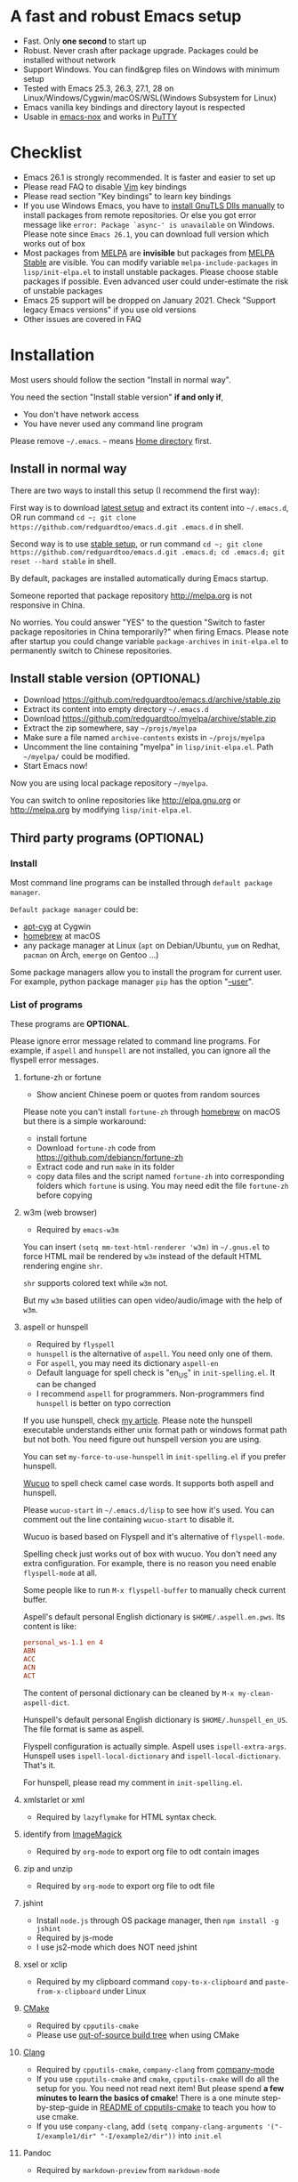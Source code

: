 * A fast and robust Emacs setup
  - Fast. Only *one second* to start up
  - Robust. Never crash after package upgrade. Packages could be installed without network
  - Support Windows. You can find&grep files on Windows with minimum setup
  - Tested with Emacs 25.3, 26.3, 27.1, 28 on Linux/Windows/Cygwin/macOS/WSL(Windows Subsystem for Linux)
  - Emacs vanilla key bindings and directory layout is respected
  - Usable in [[https://packages.debian.org/emacs-nox][emacs-nox]] and works in [[http://www.putty.org/][PuTTY]]

  [[file:demo.png]]

* Table of Content                                                              :noexport:TOC:
- [[#a-fast-and-robust-emacs-setup][A fast and robust Emacs setup]]
- [[#checklist][Checklist]]
- [[#installation][Installation]]
  - [[#install-in-normal-way][Install in normal way]]
  - [[#install-stable-version-optional][Install stable version (OPTIONAL)]]
  - [[#third-party-programs-optional][Third party programs (OPTIONAL)]]
- [[#tutorial-optional][Tutorial (OPTIONAL)]]
  - [[#basic-tutorial][Basic tutorial]]
  - [[#evil-mode-tutorial][Evil-mode tutorial]]
  - [[#methodology][Methodology]]
- [[#usage][Usage]]
  - [[#quick-start][Quick start]]
  - [[#get-better-performance][Get better performance]]
  - [[#key-bindings][Key bindings]]
- [[#faq][FAQ]]
  - [[#spell-check-camel-case-code][Spell check camel case code]]
  - [[#locked-packages][Locked packages]]
  - [[#how-to-install-new-packages][How to install new packages?]]
  - [[#git-blame-current-line][Git blame current line]]
  - [[#saveload-windows-layout][Save/Load windows layout]]
  - [[#use-this-configuration-as-merge-tool-for-git][Use this configuration as merge tool for Git]]
  - [[#default-terminal-shell][Default terminal shell]]
  - [[#override-default-setup][Override default setup]]
  - [[#code-navigation-and-auto-completion][Code navigation and auto-completion]]
  - [[#use-m-key-for-evil-matchit][Use "m" key for "evil-matchit"]]
  - [[#color-theme][Color theme]]
  - [[#true-colors-in-terminal-emacs][True colors in terminal Emacs]]
  - [[#grepreplace-text-in-project][Grep/Replace text in project]]
  - [[#hydraswipercounselivy][Hydra/Swiper/Counsel/Ivy]]
  - [[#react-and-jsx][React and JSX]]
  - [[#git-gutter][git-gutter]]
  - [[#setup-fonts-in-gui-emacs][Setup fonts in GUI Emacs]]
  - [[#synchronize-setup-with-git][Synchronize setup with Git]]
  - [[#indentation][Indentation]]
  - [[#editing-lisp][Editing Lisp]]
  - [[#use-smart-mode-line-or-powerline][Use smart-mode-line or powerline?]]
  - [[#key-bindings-doesnt-work][Key bindings doesn't work?]]
  - [[#org-mode][Org-mode]]
  - [[#macos-user][macOS user?]]
  - [[#customize-global-variables][Customize global variables]]
  - [[#opensave-files-with-counselivy][Open/Save files with Counsel/Ivy]]
  - [[#windows][Windows]]
  - [[#yasnippet][Yasnippet]]
  - [[#non-english-users][Non-English users]]
  - [[#behind-corporate-firewall][Behind corporate firewall]]
  - [[#network-is-blocked][Network is blocked]]
  - [[#email][Email]]
  - [[#cannot-download-packages][Cannot download packages?]]
  - [[#use-packages-on-gnu-elpa][Use packages on GNU ELPA]]
  - [[#disable-vim-key-bindings][Disable Vim key bindings]]
  - [[#evil-setup][Evil setup]]
  - [[#c-auto-completion-doesnt-work][C++ auto-completion doesn't work?]]
  - [[#auto-completion-for-other-languages][Auto-completion for other languages]]
  - [[#chinese-input-method-editor][Chinese Input Method Editor]]
  - [[#install-multiple-versions-of-emacs][Install multiple versions of Emacs]]
  - [[#change-time-locale][Change Time Locale]]
  - [[#directory-structure][Directory structure]]
  - [[#run-the-unit-test-before-git-commit][Run the unit test before git commit]]
  - [[#python-environment][Python environment]]
  - [[#set-up-lsp-mode][Set up lsp-mode]]
- [[#support-legacy-emacs-versions][Support legacy Emacs versions]]
  - [[#emacs-23][Emacs 23]]
  - [[#emacs-243][Emacs 24.3]]
  - [[#emacs-244-and-245][Emacs 24.4 and 24.5]]
- [[#tips][Tips]]
- [[#report-bug][Report bug]]

* Checklist
  - Emacs 26.1 is strongly recommended. It is faster and easier to set up
  - Please read FAQ to disable [[http://www.vim.org][Vim]] key bindings
  - Please read section "Key bindings" to learn key bindings
  - If you use Windows Emacs, you have to [[https://emacs.stackexchange.com/questions/27202/how-do-i-install-gnutls-for-emacs-25-1-on-windows][install GnuTLS Dlls manually]] to install packages from remote repositories. Or else you got error message like =error: Package `async-' is unavailable= on Windows. Please note since =Emacs 26.1=, you can download full version which works out of box
  - Most packages from [[http://melpa.org][MELPA]] are *invisible* but packages from [[https://stable.melpa.org][MELPA Stable]] are visible. You can modify variable =melpa-include-packages= in =lisp/init-elpa.el= to install unstable packages. Please choose stable packages if possible. Even advanced user could under-estimate the risk of unstable packages
  - Emacs 25 support will be dropped on January 2021. Check "Support legacy Emacs versions" if you use old versions
  - Other issues are covered in FAQ
* Installation
  Most users should follow the section "Install in normal way".

  You need the section "Install stable version" *if and only if*,
  - You don't have network access
  - You have never used any command line program
  Please remove =~/.emacs=. =~= means [[https://en.wikipedia.org/wiki/Home_directory][Home directory]] first.
** Install in normal way
   There are two ways to install this setup (I recommend the first way):

   First way is to download [[https://github.com/redguardtoo/emacs.d/archive/master.zip][latest setup]] and extract its content into =~/.emacs.d=, OR run command =cd ~; git clone https://github.com/redguardtoo/emacs.d.git .emacs.d= in shell.

   Second way is to use [[https://github.com/redguardtoo/emacs.d/archive/stable.zip][stable setup]], or run command =cd ~; git clone https://github.com/redguardtoo/emacs.d.git .emacs.d; cd .emacs.d; git reset --hard stable= in shell.

   By default, packages are installed automatically during Emacs startup.

   Someone reported that package repository [[http://melpa.org]] is not responsive in China.

   No worries. You could answer "YES" to the question "Switch to faster package repositories in China temporarily?" when firing Emacs. Please note after startup you could change variable =package-archives= in =init-elpa.el= to permanently switch to Chinese repositories.
** Install stable version (OPTIONAL)
   - Download [[https://github.com/redguardtoo/emacs.d/archive/stable.zip]]
   - Extract its content into empty directory =~/.emacs.d=
   - Download [[https://github.com/redguardtoo/myelpa/archive/stable.zip]]
   - Extract the zip somewhere, say =~/projs/myelpa=
   - Make sure a file named =archive-contents= exists in =~/projs/myelpa=
   - Uncomment the line containing "myelpa" in =lisp/init-elpa.el=. Path =~/myelpa/= could be modified.
   - Start Emacs now!

   Now you are using local package repository =~/myelpa=.

   You can switch to online repositories like http://elpa.gnu.org or http://melpa.org by modifying =lisp/init-elpa.el=.
** Third party programs (OPTIONAL)
*** Install
    Most command line programs can be installed through =default package manager=.

    =Default package manager= could be:
    - [[https://github.com/transcode-open/apt-cyg][apt-cyg]] at Cygwin
    - [[https://github.com/mxcl/homebrew][homebrew]] at macOS
    - any package manager at Linux (=apt= on Debian/Ubuntu, =yum= on Redhat, =pacman= on Arch, =emerge= on Gentoo ...)

    Some package managers allow you to install the program for current user. For example, python package manager =pip= has the option "[[https://packaging.python.org/tutorials/installing-packages/][--user]]".
*** List of programs
    These programs are *OPTIONAL*.

    Please ignore error message related to command line programs. For example, if =aspell= and =hunspell= are not installed, you can ignore all the flyspell error messages.
**** fortune-zh or fortune
     - Show ancient Chinese poem or quotes from random sources

     Please note you can't install =fortune-zh= through [[https://brew.sh/][homebrew]] on macOS but there is a simple workaround:
     - install fortune
     - Download =fortune-zh= code from [[https://github.com/debiancn/fortune-zh]]
     - Extract code and run =make= in its folder
     - copy data files and the script named =fortune-zh= into corresponding folders which =fortune= is using. You may need edit the file =fortune-zh= before copying
**** w3m (web browser)
     - Required by =emacs-w3m=

     You can insert =(setq mm-text-html-renderer 'w3m)= in =~/.gnus.el= to force HTML mail be rendered by =w3m= instead of the default HTML rendering engine =shr=.

     =shr= supports colored text while =w3m= not.

     But my =w3m= based utilities can open video/audio/image with the help of =w3m=.
**** aspell or hunspell
     - Required by =flyspell=
     - =hunspell= is the alternative of =aspell=. You need only one of them.
     - For =aspell=, you may need its dictionary =aspell-en=
     - Default language for spell check is "en_US" in =init-spelling.el=. It can be changed
     - I recommend =aspell= for programmers. Non-programmers find =hunspell= is better on typo correction

     If you use hunspell, check [[http://blog.binchen.org/posts/what-s-the-best-spell-check-set-up-in-emacs.html][my article]]. Please note the hunspell executable understands either unix format path or windows format path but not both. You need figure out hunspell version you are using.

     You can set =my-force-to-use-hunspell= in =init-spelling.el= if you prefer hunspell.

     [[https://github.com/redguardtoo/wucuo][Wucuo]] to spell check camel case words. It supports both aspell and hunspell.

     Please =wucuo-start= in =~/.emacs.d/lisp= to see how it's used. You can comment out the line containing =wucuo-start= to disable it.

     Wucuo is based based on Flyspell and it's alternative of =flyspell-mode=.

     Spelling check just works out of box with wucuo. You don't need any extra configuration. For example, there is no reason you need enable =flyspell-mode= at all.

     Some people like to run =M-x flyspell-buffer= to manually check current buffer.

     Aspell's default personal English dictionary is =$HOME/.aspell.en.pws=. Its content is like:
     #+begin_src conf
personal_ws-1.1 en 4
ABN
ACC
ACN
ACT
     #+end_src

     The content of personal dictionary can be cleaned by =M-x my-clean-aspell-dict=.

     Hunspell's default personal English dictionary is =$HOME/.hunspell_en_US=. The file format is same as aspell.

     Flyspell configuration is actually simple. Aspell uses =ispell-extra-args=. Hunspell uses =ispell-local-dictionary= and =ispell-local-dictionary=. That's it.

     For hunspell, please read my comment in =init-spelling.el=.
**** xmlstarlet or xml
     - Required by =lazyflymake= for HTML syntax check.
**** identify from [[http://www.imagemagick.org/][ImageMagick]]
     - Required by =org-mode= to export org file to odt contain images
**** zip and unzip
     - Required by =org-mode= to export org file to odt file
**** jshint
     - Install =node.js= through OS package manager, then =npm install -g jshint=
     - Required by js-mode
     - I use js2-mode which does NOT need jshint
**** xsel or xclip
     - Required by my clipboard command =copy-to-x-clipboard= and =paste-from-x-clipboard= under Linux
**** [[http://www.cmake.org][CMake]]
     - Required by =cpputils-cmake=
     - Please use [[http://www.cmake.org/Wiki/CMake_FAQ][out-of-source build tree]] when using CMake
**** [[http://clang.llvm.org][Clang]]
     - Required by =cpputils-cmake=, =company-clang= from [[https://github.com/company-mode/company-mode][company-mode]]
     - If you use =cpputils-cmake= and =cmake=, =cpputils-cmake= will do all the setup for you. You need not read next item! But please spend *a few minutes to learn the basics of cmake*! There is a one minute step-by-step-guide in [[https://github.com/redguardtoo/cpputils-cmake][README of cpputils-cmake]] to teach you how to use cmake.
     - If you use =company-clang=, add =(setq company-clang-arguments '("-I/example1/dir" "-I/example2/dir"))= into =init.el=
**** Pandoc
     - Required by =markdown-preview= from =markdown-mode=
**** [[https://ctags.io/][Universal Ctags (recommended)]] or [[http://ctags.sourceforge.net][Exuberant CTags]]
     - It creates tags file for code navigation and code completion
     - Required by many tags related packages (=xref=, =counsel-etags=, =company-ctags= from =company-mode=, etc)
     - See [[http://blog.binchen.org/?p=1057][How to use ctags in Emacs effectively]]
**** [[http://www.gnu.org/software/global][GNU Global]]
     - Required by [[https://github.com/syohex/emacs-counsel-gtags][counsel-gtags]] and =company-gtags= from =company-mode=
     - It creates index files for code navigation and auto-completion
     - Please read [[https://www.gnu.org/software/global/manual/global.html][GNU Global manual]] about environment variables =GTAGSLIBPATH= and =MAKEOBJDIRPREFIX=
**** LibreOffice
     - Only its executable =soffice= is used for converting odt file into doc/pdf
     - Conversion happens automatically when exporting org-mode to odt
     - The conversion command is defined in variable =org-export-odt-convert-processes=
**** js-beautify
     - Beautify javascript code
     - Install [[http://pip.readthedocs.org/en/stable/installing/][pip]] through OS package manager, then =pip install jsbeautifier=
**** sdcv (console version of StarDict)
     - Required by =sdcv.e=
     - Run =curl http://pkgs.fedoraproject.org/repo/pkgs/stardict-dic/stardict-dictd_www.dict.org_wn-2.4.2.tar.bz2/f164dcb24b1084e1cfa2b1cb63d590e6/stardict-dictd_www.dict.org_wn-2.4.2.tar.bz2 | tar jx -C ~/.stardict/dic= to install dictionary
**** [[https://github.com/BurntSushi/ripgrep][ripgrep]]
     - Optionally used by =M-x counsel-etags-grep= to search text in files
     - Run =curl https://sh.rustup.rs -sSf | sh= in shell to install [[https://www.rust-lang.org/][Rust]] then =cargo install ripgrep=
     - Tweak environment variable =PATH= so Emacs can find ripgrep
**** [[http://www.sbcl.org/][sbcl]]
     - Required by [[https://common-lisp.net/project/slime/][SLIME: The Superior Lisp Interaction Mode for Emacs]]
**** ffmpeg
     - Some dired commands use ffmpeg to process video/audio
**** LanguageTool
     It's Grammar, Style and Spell Checker
     - Download from [[https://languagetool.org/download/LanguageTool-stable.zip]].
     - Used by [[https://github.com/mhayashi1120/Emacs-langtool][Langtool]. Check its README for usage
**** [[https://github.com/koalaman/shellcheck][shellcheck]]
     - Check syntax of shell script
     - Required by =lazyflymake=
**** [[https://github.com/stsquad/emacs_chrome][Edit browser's text area with Emacs]]
     Please install corresponding Chrome/Firefox addons.
**** [[https://mkvtoolnix.download/][mkvtoolnix]]
     - Used by hydra command in dired
* Tutorial (OPTIONAL)
  Knowledge of Linux/Unix is required. At least you should know the meanings of "environment variable", "shell", "stdin", "stdout", "man", "info".
** Basic tutorial
   Please read this tutorial at least for once.
*** Step 1, learn OS basic
    At minimum you need know how Emacs interacts with other command line programs,
    - What is [[https://en.wikipedia.org/wiki/Environment_variable][Environment Variable]]
    - What is [[https://en.wikipedia.org/wiki/Pipeline_(Unix)][Pipeline (Unix)]], [[https://en.wikipedia.org/wiki/Standard_streams][Standard Streams]]

*** Step 2, read official tutorial
    Press =C-h t= in Emacs ("C" means Ctrl key, "M" means Alt key) to read bundled tutorial.

    At minimum, you need learn:
    - How to move cursor
    - =C-h v= to describe variable
    - =C-h f= to describe function
    - =C-h k= to describe command key binding
*** Step 3, know org-mode basics
    [[http://orgmode.org/][Org-mode]] is for notes-keeping and planning.

    Please watch [[https://www.youtube.com/watch?v=oJTwQvgfgMM][Carsten Dominik's talk]]. It's really simple. The only hot key to remember is =Tab=.
*** Step 4, start from a real world problem
    You can visit [[http://www.emacswiki.org/emacs/][EmacsWiki]] for the solution. Newbies can ask for help at [[http://www.reddit.com/r/emacs/]].
** Evil-mode tutorial
   Required for vim user,
   - Must read [[http://superuser.com/questions/246487/how-to-use-vimtutor][vimtutor]].
   - Optionally read [[https://evil.readthedocs.io/en/latest/index.html]]
** Methodology
   See [[https://github.com/redguardtoo/mastering-emacs-in-one-year-guide][Master Emacs in One Year]].
* Usage
  Original configuration from Emacs or third party packages are respected.

** Quick start
   On Windows, you need install Cygwin which provides command line programs to Emacs. Cygwin could be installed on any hard drive but it's highly recommended don't change it relative path to the root driver.

   Install Ctags (Universal Ctags is better. Exuberant Ctags is fine). On Windows, you could install Ctags through Cygwin.

   Run =M-x counsel-etags-find-tag-at-point= from =counsel-etags= to navigate code. It uses tags files created by ctags. Tags file will be automatically created/update when you start using `counsel-etags`.

   Run =M-x counsel-etags-grep= to search text (grep) in project. Project root is automatically detected.

   Run =M-x find-file-in-project-by-selected= from =find-file-in-project= to find file in project. Project root is automatically detected. You can also add one line setup in =.emacs= like =(setq ffip-project-root "~/proj1/")=.

   Code auto-completion works out of box by using tags file created by Ctags. You need run =counsel-etags= at least once to fire up Ctags. =company-ctags= from =company-mode= provides the candidates for auto completion. No manual setup is required.

   Please [[https://en.wikipedia.org/wiki/Grep][grep]] in the directory =~/.emacs.d/lisp= if you have any further questions on setup.
** Get better performance
*** Adjust interval of spell check and syntax check
    This configuration is already optimized for low specification machines on Windows/Linux/macOS.

    But you could still squeeze more performance by decreasing the frequency of spell checking and programming syntax check.

    The spell check is done by [[https://github.com/redguardtoo/wucuo][wucuo]] which is light weight alternative of =flyspell-mode=.

    The programming syntax check is  done by [[https://github.com/redguardtoo/lazyflymake][lazyflymake]] which is light weight alternative of =flymake-mode=.

    Insert below code to =~/.custom.el= to increase the interval of check,
    #+begin_src elisp
(with-eval-after-load 'wucuo
  ;; 300 seconds
  (setq wucuo-update-interval 300))
(with-eval-after-load 'lazyflymake
  ;; 300 seconds
  (setq lazyflymake-update-interval 300))
    #+end_src
*** Why opening file is slow
    Insert below code into =~/.custom.el=, replace "/home/user1/your-file-path" with the file you want to open,
    #+begin_src elisp
(defun profile-open-file ()
  (interactive)
  (profiler-start 'cpu)
  (find-file "/home/user1/your-file-path")
  (profiler-report)
  (profiler-stop))
    #+end_src

    Run =M-x profile-open-file= and read the report.
** Key bindings
   Don't memorize any key binding. Try =M-x any-command-in-emacs= and hint for its key binding is displayed.

   Most key bindings are defined in =lisp/init-evil.el=, a few key in =lisp/init-hydra.el= which uses [[https://github.com/abo-abo/hydra][Hydra]].

   Press =C-c C-y= anywhere to bring up default hydra menu.

   The tutorials I recommended have enough information about commands.

   Besides, "[[http://blog.binchen.org/posts/how-to-be-extremely-efficient-in-emacs.html][How to be extremely efficient in Emacs]]" lists my frequently used commands.

   Press =kj= to escape from =evil-insert-state= and everything else in Emacs. It's much more efficient than =ESC= in Vim or =C-g= in Emacs. Search =evil-escape= in =init-evil.el= for details.
* FAQ
** Spell check camel case code
   This configuration uses [[https://github.com/redguardtoo/wucuo][wucuo]] which is alternative of =flyspell-mode=. I strongly recommend you reading the section [[aspell or hunspell]] at least once.

   Wucuo is fast, reliable, and powerful. It's better than any spell checking solutions of other text and IDE (VSCode, Sublime Text 3, IntelliJ IDEA ...).

   Please don't disabled it simply because it's a new package.
** Locked packages
   Some packages are so important to my workflow that they are locked.

   Those packages are placed at =site-lisp/=.

   They will not be upgraded by package system.

   Please make sure same package is not installed through elpa. Please check the content of directory "elpa/" in =.emacs.d= root.
** How to install new packages?
   I only use two package repositories,
   - [[https://stable.melpa.org]] (holding stable packages)
   - [[https://melpa.org]] (holding latest but unstable packages)

   If a package named =MY-PKG= exists in the stable repository, you only need one line setup,
   #+begin_src elisp
(require-package 'MY-PKG)
   #+end_src

   This line could be placed in =lisp/init-elpa.el= or =~/.custom.el=.

   You'd better place everything related to =MY-PKG= into =~/.custom.el= so the main stream change won't impact your own configuration.

   If the package does not exist in the stable repository, modify =melpa-include-packages= in =lisp/init-elpa.el= first.

   I encourage you to read =init-elpa.el= to understand how packages are managed if you are good at Emacs Lisp,
** Git blame current line
   Run =vc-msg-show=.

   If you select a region inside current line, the *correct commit which submits the selected snippet* is displayed instead of the latest commit touch the whole line.
** Save/Load windows layout
   =SPC s s= or =M-x wg-create-workgrou= to save windows layout.
   =SPC l l= or =M-x wg-open-workgroup= to load windows layout.

** Use this configuration as merge tool for Git
   This configuration might be the most efficient and most powerful merge tool for VCS.
   Insert below configuration into =~/.gitconfig=,
   #+begin_src javascript
[mergetool.ediff]
# use git mergetool ediff to resolve conflicts
cmd = emacs -nw -Q --eval \"(setq startup-now t)\" -l \"~/.emacs.d/init.el\" --eval \"(progn (setq ediff-quit-hook 'kill-emacs) (if (file-readable-p \\\"$BASE\\\") (ediff-merge-files-with-ancestor \\\"$LOCAL\\\" \\\"$REMOTE\\\" \\\"$BASE\\\" nil \\\"$MERGED\\\") (ediff-merge-files \\\"$LOCAL\\\" \\\"$REMOTE\\\" nil \\\"$MERGED\\\")))\"
   #+end_src

   Then run =git mergetool -t ediff= to resolve conflicts.

   Here is [[https://gist.github.com/redguardtoo/d4ecd51f785bd117a6a0][my ~/.gitconfig]]. You can use [[https://github.com/redguardtoo/test-git-mergetool]] to practice.
** Default terminal shell
   Run =M-x shell=. If you use Zsh instead of Bash, please modify =init-term-mode.el=.

   You can customize =my-term-program= whose default value is =/bin/bash=. It's used by =ansi-term=.
** Override default setup
   Place your setup in =~/.custom.el= which is loaded after other "*.el".

   So you can use any functions defined in my emacs configuration.

   Here is a sample to override keybindings defined in =lisp/init-evil.el=,
   #+begin_src elisp
(with-eval-after-load 'evil
  (my-space-leader-def
    "ss" 'pwd
    "ll" 'pwd
    "pp" 'pwd))
   #+end_src
** Code navigation and auto-completion
   It's usable out of box if Ctags is installed

   To navigate, =M-x counsel-etags-find-tag-at-point=.

   To enable code auto-completion, =M-x counsel-etags-scan-code= at least once.

   Optionally, you can add =(add-hook 'after-save-hook 'counsel-etags-virtual-update-tags)= into your =.emacs= to automatically update tags file.

   No further setup is required.
** Use "m" key for "evil-matchit"
   The default keybinding of =evil-matchit= is =%=. Its evil text object name is also =%=.

   You can use =m= instead of =%= as new keybinding and the text object name from =evil-matchit=.

   It's just one liner in =~/.custom.el=,
   #+begin_src javascript
;; evil-matchit 2.3.0 is required
(setq my-use-m-for-matchit t)
   #+end_src

   Use =,m= for =evil-set-marker= whose original keybinding is =m=.
** Color theme
*** Preview color theme
    Check [[https://emacsthemes.com/]].

    Write down the name of color theme (for example, molokai).

*** Setup color theme manually (recommended)
    You can =M-x counsel-load-theme= to switch themes.

    Or you can insert below code into end of =~/.custom.el= or =init.el=,
    #+begin_src elisp
;; Please note the color theme's name is "molokai"
(load-theme 'molokai t)
    #+end_src

    You can also run =M-x random-color-theme= to load random color theme.
*** Use color theme in terminal
    Use 256 colors is just one CLI without any extra setup,
    #+BEGIN_SRC sh
TERM=xterm-256color emacs -nw
    #+END_SRC
** True colors in terminal Emacs
   - Install Emacs 26
   - Install [[https://gist.github.com/XVilka/8346728][terminals supporting true color]]. I suggest [[https://mintty.github.io/][mintty]] on Windows, [[https://gnometerminator.blogspot.com/p/introduction.html][terminator]] on Linux, [[https://www.iterm2.com/][iTerm2]] on macOS
   - [[http://www.gnu.org/software/emacs/manual/html_node/efaq/Colors-on-a-TTY.html][Set up and start Emacs]]
** Grep/Replace text in project
   Many third party plugins bundled in this setup have already provided enough features. For example, if you use =git=, =counsel-git-grep= from package [[https://github.com/abo-abo/swiper][counsel/ivy]] works out of the box.

   A generic grep program =counsel-etags-grep= is also provided. Since =counsel-etags-grep= is based on =counsel/ivy=, it also supports a magic called "multi-editing via Ivy". You could read [[https://sam217pa.github.io/2016/09/11/nuclear-power-editing-via-ivy-and-ag/][Nuclear weapon multi-editing via Ivy and Ag]] to get the idea.

   Multi-edit workflow is optimized. After =M-x counsel-etags-grep= or pressing =,qq=, press =C-c C-o C-x C-q= to enable =wgrep-mode=. You can edit text (for example, delete lines) in =wgrep-mode= directly.

   You can exclude multiple keywords using =!keyword1 keyword2= in =ivy=.
** Hydra/Swiper/Counsel/Ivy
   I love all the packages from [[https://github.com/abo-abo][Oleh Krehel (AKA abo-abo)]]. Every article from his [[https://oremacs.com/][blog]] is worth reading ten times.

   You can input =:pinyin1 pinyin2 !pinyin3 pinyin4= in ivy UI to search by Chinese Pinyin. The key point is to make sure the first character of input is ":".
** React and JSX
   I use =rjsx-mode= with Emacs v25+. It's based on =js2-mode= so it has excellent imenu support.

   But =web-mode= is also very popular to edit jsx files.

   You can add =(add-auto-mode 'rjsx-mode "\\.jsx\\'")= into =~/.custome.el= to use =web-mode= for jsx files.
** git-gutter
   I use modified version of =git-gutter= for now until my pull request is merged into official repository.

   You can set =git-gutter:exp-to-create-diff= to make git gutter support other VCS (Perforce, for example),
   #+begin_src elisp
(setq git-gutter:exp-to-create-diff
      (shell-command-to-string (format "p4 diff -du -db %s"
                                       (file-relative-name buffer-file-name))))
   #+end_src
** Setup fonts in GUI Emacs
   Non-Chinese can use [[https://github.com/rolandwalker/unicode-fonts][unicode-fonts]].

   Chinese can use [[https://github.com/tumashu/cnfonts][cnfonts]].

   They are not included in this setup. You need install them manually.
** Synchronize setup with Git
   Synchronize from my stable setup:
   #+begin_src bash
git pull https://redguardtoo@github.com/redguardtoo/emacs.d.git stable
   #+end_src

   Or latest setup:
   #+begin_src bash
git pull https://redguardtoo@github.com/redguardtoo/emacs.d.git
   #+end_src

   You can revert commit:
   #+begin_src bash
# always start from the latest related commit
git revert commit-2014-12-01
git revert commit-2014-11-01
   #+end_src
** Indentation
   Learn [[http://www.emacswiki.org/emacs/IndentationBasics][basics]]. Then use [[http://blog.binchen.org/posts/easy-indentation-setup-in-emacs-for-web-development.html][my solution]].
** Editing Lisp
   Please note [[http://emacswiki.org/emacs/ParEdit][paredit-mode]] is enabled when editing Lisp. Search "paredit cheat sheet" to learn its key bindings.
** Use [[https://github.com/Malabarba/smart-mode-line][smart-mode-line]] or [[https://github.com/milkypostman/powerline][powerline]]?
   Comment out =(require 'init-modeline)= in init.el at first.
** Key bindings doesn't work?
   Other desktop applications may intercept the key bindings. For example, [[https://github.com/redguardtoo/emacs.d/issues/320][it's reported QQ on windows 8 can intercept "M-x"]].
** Org-mode
   Press =M-x org-version=, then read corresponding online manual to set up.

   For example, =org-capture= requires [[http://orgmode.org/manual/Setting-up-capture.html#Setting-up-capture][manual setup]].

   Run =M-x org-open-at-point= to open link under cursor. Http link will be opened by the embedded =emacs-w3m= is used. `C-u M-x org-open-at-point= uses the external browser specified by =browse-url-generic-program= whose value could be =/usr/bin/firefox=.
** macOS user?
   Please replace legacy Emacs 22 and ctags with the new versions.

   The easiest way is change [[https://en.wikipedia.org/wiki/PATH_(variable)][Environment variable PATH]].
** Customize global variables
   Some variables are hard coded so you cannot =M-x customize= to modify them.

   Here are the steps to change their values:
   - Find the variable description by =M-x customize=
   - For text "Company Clang Insert Arguments", search =company-clang-insert-argument= in =lisp/=
   - You will find =lisp/init-company.el= and modify =company-clang-insert-argument=

   BTW, please *read my comments* above the code at first.
** Open/Save files with Counsel/Ivy
   Keep pressing =C-M-j= to ignore candidates and open/save files using current input.

   You can also press =M-o= to apply other action on selected file. See [[https://oremacs.com/2015/07/23/ivy-multiaction/]] for details.
** Windows
   I strongly suggest [[http://www.cygwin.com/][Cygwin]] version of Emacs. Native version of Emacs should know how to find third party command line programs from Cygwin. I suggest adding =C:\Cygwin64\bin= to environment variable =PATH= so Emacs can detect the programs automatically.

   By default, environment variable =HOME= points to the directory =C:\Users\<username>= on Windows 7+. You need copy the folder =.emacs.d= into that directory. Or you can change =HOME=.
** Yasnippet
   - Instead of =M-x yas-expand= or pressing =TAB= key, you can press =M-j= instead.
   - Yasnippet works out of box. But you can =M-x my-yas-reload-all= to force Yasnippet compile all the snippets. If you run =my-yas-reload-all= once, you always need run it when new snippets is added. The purpose of =my-yas-reload-all= is to make Emacs start up faster.
   - You can add your snippets into =snippets/=.
   - Run =grep -rns --exclude='.yas*' 'key:' *= in =snippets/= to see my own snippets
** Non-English users
   Locale must be *UTF-8 compatible*. For example, as I type =locale= in shell, I got the output "zh_CN.UTF-8".
** Behind corporate firewall
   Run below command in shell:
   #+begin_src bash
http_proxy=http://yourname:passwd@proxy.company.com:8080 emacs -nw
   #+end_src
** Network is blocked
   Try [[https://github.com/XX-net/XX-Net]]. Run command =http_proxy=http://127.0.0.1:8087 emacs -nw= in shell after starting XX-Net.
** Email
   If you use Gnus for email, check =init-gnus.el= and read [[https://github.com/redguardtoo/mastering-emacs-in-one-year-guide/blob/master/gnus-guide-en.org][my Gnus tutorial]].
** Cannot download packages?
   Some package cannot be downloaded automatically because of network problem.

   Run =M-x package-refresh-content=, restart Emacs, reinstall package.
** Use packages on [[https://elpa.gnu.org/][GNU ELPA]]
   By default, packages from GNU ELPA are NOT available. Search the line "uncomment below line if you need use GNU ELPA" in =init-elpa.el= if you want to access GNU ELPA.

   For example, [[https://github.com/flycheck/flycheck][flycheck]] requires packages from GNU ELPA.
** Disable Vim key bindings
   By default EVIL (Vim emulation in Emacs) is used. Comment out line containing =(require 'init-evil)= in init.el to unload it.
** Evil setup
   It's defined in =lisp/init-evil.el=. Press =C-z= to switch between Emacs and Vim key bindings.

   Please read [[https://github.com/emacs-evil/evil/raw/master/doc/evil.pdf][its PDF manual]] before using =evil-mode=.
** C++ auto-completion doesn't work?
   I assume you are using [[https://github.com/company-mode/company-mode][company-mode]]. Other packages have similar setup.

   There are many ways to scan the C++ source files. =company-clang= from =company-mode= and =Clang= is good at handling C++.

   If you use clang to parse the C++ code:
   - Make sure code is syntax correct
   - assign reasonable value into company-clang-arguments

   Here is sample setup:
   #+begin_src elisp
(setq company-clang-arguments '("-I/home/myname/projs/test-cmake" "-I/home/myname/projs/test-cmake/inc"))
   #+end_src

   In "friendly" Visual C++, [[http://www.codeproject.com/Tips/588022/Using-Additional-Include-Directories][similar setup]] is required.

   You can use other backends instead of =clang=. For example, you can use =company-gtags= and [[https://www.gnu.org/software/global/][GNU Global]] instead. See [[http://blog.binchen.org/posts/emacs-as-c-ide-easy-way.html][Emacs as C++ IDE, easy way]] for details.

** Auto-completion for other languages
   It's similar to C++ setup. Since GNU Global supports many popular languages, you can use =company-gtags=.

   For languages GNU Global doesn't support, you can fall back to =company-ctags= and [[https://en.wikipedia.org/wiki/Ctags][Ctags]]. Ctags configuration file is =~/.ctags=.

   You can also complete line by =M-x eacl-complete-line= and complete multi-lines statement by =M-x eacl-complete-multiline=.
** Chinese Input Method Editor
   Please note pyim is already built into this setup. You need not install it through ELPA.

   Run =M-x toggle-input-method= to toggle input method [[https://github.com/tumashu/pyim][pyim]].
*** Use Pinyin
    The default dictionary for pinyin might not be big enough. So you need install bigger dictionaries.

    Dictionaries with ".pyim" extension under the directory =~/.eim/= are automatically loaded.

    Please run =curl -L http://tumashu.github.io/pyim-bigdict/pyim-bigdict.pyim.gz | zcat > ~/.eim/pyim-bigdict.pyim= to install extra dictionaries.

    The default pinyin scheme is =quanpin= but you can insert below code into =~/.custom.el= to switch to a different pinyin scheme,
    #+begin_src elisp
(with-eval-after-load 'pyim
  (setq pyim-default-scheme 'xiaohe-shuangpin))
    #+end_src
*** Use Wubi
    Dictionary for wubi is already installed. Please insert below code into =~/.custom.el= to enable wubi dictionary and use wubi scheme,
    #+begin_src elisp
(setq my-pyim-enable-wubi-dict t)
(with-eval-after-load 'pyim
  (setq pyim-default-scheme 'wubi))
    #+end_src
** Install multiple versions of Emacs
   Run below commands in shell:
   #+begin_src bash
mkdir -p ~/tmp;
curl http://ftp.gnu.org/gnu/emacs/emacs-24.4.tar.gz | tar xvz -C ~/tmp/emacs-24.4
cd ~/tmp/emacs-24.4;
mkdir -p ~/myemacs/24.4;
rm -rf ~/myemacs/24.4/*;
./configure --prefix=~/myemacs/24.4 --without-x --without-dbus --without-sound && make && make install
   #+end_src

   Feel free to replace 24.4 with other version number.
** Change Time Locale
   Insert below code into =~/.emacs= or =~/.custom.el=,
   #+begin_src elisp
;; Use en_US locale to format time.
;; if not set, the OS locale is used.
(setq system-time-locale "C")
   #+end_src
** Directory structure
   =init.el= is the main file. It includes other =*.el= files.

   =lisp/init-elpa.el= defines what packages will be installed from [[http://melpa.org][MELPA]].

   Packages are installed into =elpa/=.

   I also manually download and extract some packages into =site-lisp/=. Packages in =site-lisp/= are *not visible* to the package manager.

   My own snippets is at =snippets/=.

   The git hooks is placed in =githooks= directory.

   Other directories don't matter.
** Run the unit test before git commit
   On macOS/Linux/Cygwin, run =make githooks= to install hooks into =.git/hooks=.

   Then unit test is run automatically before =git commit=.
** Python environment
   This setup used [[https://github.com/jorgenschaefer/elpy][elpy (Emacs Python Development Environment)]].

   See elpy official documentation on how to use elpy.
** Set up [[https://github.com/emacs-lsp/lsp-mode][lsp-mode]]
   You could insert below code into =~/.custom.el=,
   #+begin_src elisp

(with-eval-after-load 'lsp-mode
  ;; enable log only for debug
  (setq lsp-log-io nil)
  ;; use `evil-matchit' instead
  (setq lsp-enable-folding nil)
  ;; no real time syntax check
  (setq lsp-diagnostic-package :none)
  ;; handle yasnippet by myself
  (setq lsp-enable-snippet nil)
  ;; use `company-ctags' only.
  ;; Please note `company-lsp' is automatically enabled if it's installed
  (setq lsp-enable-completion-at-point nil)
  ;; turn off for better performance
  (setq lsp-enable-symbol-highlighting nil)
  ;; use find-fine-in-project instead
  (setq lsp-enable-links nil)
  ;; auto restart lsp
  (setq lsp-restart 'auto-restart)
  ;; don't watch 3rd party javascript libraries
  (push "[/\\\\][^/\\\\]*\\.\\(json\\|html\\|jade\\)$" lsp-file-watch-ignored)
  ;; don't ping LSP lanaguage server too frequently
  (defvar lsp-on-touch-time 0)
  (defun my-lsp-on-change-hack (orig-fun &rest args)
    ;; do NOT run `lsp-on-change' too frequently
    (when (> (- (float-time (current-time))
                lsp-on-touch-time) 120) ;; 2 mins
      (setq lsp-on-touch-time (float-time (current-time)))
      (apply orig-fun args)))
  (advice-add 'lsp-on-change :around #'my-lsp-on-change-hack))
   #+end_src

   Then run `M-x lsp` to start lsp client and server. Check [[https://github.com/emacs-lsp/lsp-mode]] on how to install lsp server.
* Support legacy Emacs versions
** Emacs 23
   Version 1.2 of this setup is the last version to support Emacs v23.

   Here are the steps to use that setup:
   - Download [[https://github.com/redguardtoo/emacs.d/archive/1.2.zip]]
   - Download [[https://github.com/redguardtoo/myelpa/archive/1.2.zip]]
   - Follow the section =Install stable version in easiest way= but skip the download steps
** Emacs 24.3
   Version 2.6 is the last version to support =Emacs 24.3=.

   Download [[https://github.com/redguardtoo/emacs.d/archive/2.6.zip]] and [[https://github.com/redguardtoo/myelpa/archive/2.6.zip]] and you are good to go.
** Emacs 24.4 and 24.5
   Version 2.9 is the last version to support =Emacs 24.4+=

   Please use [[https://github.com/redguardtoo/emacs.d/archive/2.9.zip]] and [[https://github.com/redguardtoo/myelpa/archive/2.9.zip]].
* Tips
  - Never turn off any bundled mode if it's on by default. Future version of Emacs may assume it's on. Tweak its flag in mode hook instead!
  - Git skills are *extremely useful*. Please read the chapters "Git Basics", "Git Branching", "Git Tools" from [[https://git-scm.com/book/en/][Pro Git]]
  - You can run =optimize-emacs-startup= to compile "*.el" under =lisp/=
* Report bug
  Please check [[http://www.emacswiki.org/emacs/][EmacsWiki]] and my FAQ first.

  If you still can't resolve the issue,
  - Restart Emacs with option =--debug-init= in shell
  - Run =M-x toggle-debug-on-error= in Emacs
  - Reproduce the issue and send me the error message

  The full command line to start Emacs is =emacs -nw --debug-init=.

  If you use [[https://emacsformacosx.com][Emacs for Mac OS X]], the command line is =/Application/Emacs.app/Contents/MacOS/Emacs -nw --debug-init=.

  Send error messages to the original developer if it's third party package's problem.

  If *you are sure* it's this my bug, file report at [[https://github.com/redguardtoo/emacs.d]]. Don't email me!

  Bug report should include *environment details*.
